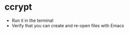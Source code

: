 # [[file:provisioning.org::*Configure][66086FCA-D10E-4FA2-9756-697AE22AECBE]]
* ccrypt

- Run it in the terminal
- Verify that you can create and re-open files with Emacs
# 66086FCA-D10E-4FA2-9756-697AE22AECBE ends here
